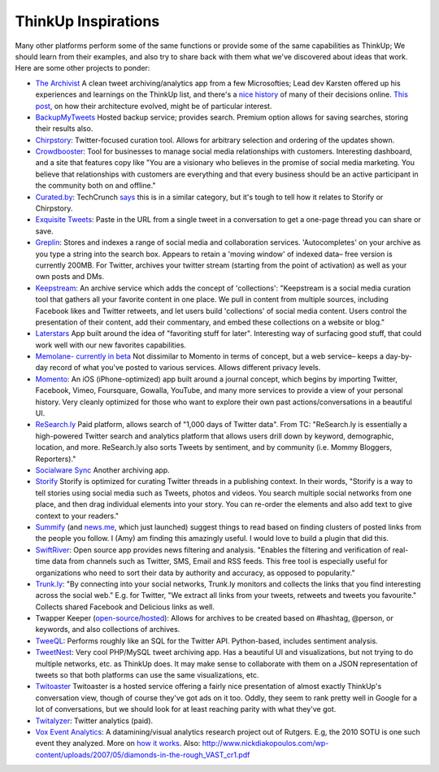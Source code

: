 ThinkUp Inspirations
====================

Many other platforms perform some of the same functions or provide some
of the same capabilities as ThinkUp; We should learn from their
examples, and also try to share back with them what we've discovered
about ideas that work. Here are some other projects to ponder:

-  `The Archivist <http://archivist.visitmix.com/>`_ A clean tweet
   archiving/analytics app from a few Microsofties; Lead dev Karsten
   offered up his experiences and learnings on the ThinkUp list, and
   there's a `nice
   history <http://visitmix.com/Writings?Tag=archivist>`_ of many of
   their decisions online. `This
   post <http://visitmix.com/LabNotes/The-Archivist-Architecture>`_, on
   how their architecture evolved, might be of particular interest.
-  `BackupMyTweets <http://backupmytweets.com/>`_ Hosted backup service;
   provides search. Premium option allows for saving searches, storing
   their results also.
-  `Chirpstory <http://chirpstory.com/>`_: Twitter-focused curation
   tool. Allows for arbitrary selection and ordering of the updates
   shown.
-  `Crowdbooster <https://crowdbooster.com/>`_: Tool for businesses to
   manage social media relationships with customers. Interesting
   dashboard, and a site that features copy like "You are a visionary
   who believes in the promise of social media marketing. You believe
   that relationships with customers are everything and that every
   business should be an active participant in the community both on and
   offline."
-  `Curated.by <http://www.curated.by/>`_: TechCrunch
   `says <http://techcrunch.com/2010/12/22/chirpstory-lets-you-filter-and-bundle-tweets-into-stories/>`_
   this is in a similar category, but it's tough to tell how it relates
   to Storify or Chirpstory.
-  `Exquisite Tweets <http://www.exquisitetweets.com/>`_: Paste in the
   URL from a single tweet in a conversation to get a one-page thread
   you can share or save.
-  `Greplin <http://greplin.com>`_: Stores and indexes a range of social
   media and collaboration services. 'Autocompletes' on your archive as
   you type a string into the search box. Appears to retain a 'moving
   window' of indexed data– free version is currently 200MB. For
   Twitter, archives your twitter stream (starting from the point of
   activation) as well as your own posts and DMs.
-  `Keepstream <http://keepstream.com>`_: An archive service which adds
   the concept of 'collections': "Keepstream is a social media curation
   tool that gathers all your favorite content in one place. We pull in
   content from multiple sources, including Facebook likes and Twitter
   retweets, and let users build 'collections' of social media content.
   Users control the presentation of their content, add their
   commentary, and embed these collections on a website or blog."
-  `Laterstars <http://laterstars.com/>`_ App built around the idea of
   "favoriting stuff for later". Interesting way of surfacing good
   stuff, that could work well with our new favorites capabilities.
-  `Memolane- currently in beta <http://beta.memolane.com>`_ Not
   dissimilar to Momento in terms of concept, but a web service– keeps a
   day-by-day record of what you've posted to various services. Allows
   different privacy levels.
-  `Momento <http://momentoapp.com/>`_: An iOS (iPhone-optimized) app
   built around a journal concept, which begins by importing Twitter,
   Facebook, Vimeo, Foursquare, Gowalla, YouTube, and many more services
   to provide a view of your personal history. Very cleanly optimized
   for those who want to explore their own past actions/conversations in
   a beautiful UI.
-  `ReSearch.ly <http://research.ly/>`_ Paid platform, allows search of
   "1,000 days of Twitter data". From TC: "ReSearch.ly is essentially a
   high-powered Twitter search and analytics platform that allows users
   drill down by keyword, demographic, location, and more. ReSearch.ly
   also sorts Tweets by sentiment, and by community (i.e. Mommy
   Bloggers, Reporters)."
-  `Socialware Sync <http://sync.socialware.com/>`_ Another archiving
   app.
-  `Storify <http://storify.com/>`_ Storify is optimized for curating
   Twitter threads in a publishing context. In their words, "Storify is
   a way to tell stories using social media such as Tweets, photos and
   videos. You search multiple social networks from one place, and then
   drag individual elements into your story. You can re-order the
   elements and also add text to give context to your readers."
-  `Summify <http://summify.com>`_ (and `news.me <http://news.me>`_,
   which just launched) suggest things to read based on finding clusters
   of posted links from the people you follow. I (Amy) am finding this
   amazingly useful. I would love to build a plugin that did this.
-  `SwiftRiver <http://swiftly.org/overview/about-3/>`_: Open source app
   provides news filtering and analysis. "Enables the filtering and
   verification of real-time data from channels such as Twitter, SMS,
   Email and RSS feeds. This free tool is especially useful for
   organizations who need to sort their data by authority and accuracy,
   as opposed to popularity."
-  `Trunk.ly <http://trunk.ly/about/>`_: "By connecting into your social
   networks, Trunk.ly monitors and collects the links that you find
   interesting across the social web." E.g. for Twitter, "We extract all
   links from your tweets, retweets and tweets you favourite." Collects
   shared Facebook and Delicious links as well.
-  Twapper Keeper
   (`open-source <http://code.google.com/p/yourtwapperkeeper/>`_/`hosted <http://twapperkeeper.com/>`_):
   Allows for archives to be created based on #hashtag, @person, or
   keywords, and also collections of archives.
-  `TweeQL <https://github.com/marcua/tweeql>`_: Performs roughly like
   an SQL for the Twitter API. Python-based, includes sentiment
   analysis.
-  `TweetNest <http://pongsocket.com/tweetnest/>`_: Very cool PHP/MySQL
   tweet archiving app. Has a beautiful UI and visualizations, but not
   trying to do multiple networks, etc. as ThinkUp does. It may make
   sense to collaborate with them on a JSON representation of tweets so
   that both platforms can use the same visualizations, etc.
-  `Twitoaster <http://twitoaster.com/>`_ Twitoaster is a hosted service
   offering a fairly nice presentation of almost exactly ThinkUp's
   conversation view, though of course they've got ads on it too. Oddly,
   they seem to rank pretty well in Google for a lot of conversations,
   but we should look for at least reaching parity with what they've
   got.
-  `Twitalyzer <http://twitalyzer.com/>`_: Twitter analytics (paid).
-  `Vox Event Analytics <http://sm.rutgers.edu/vox/event/?e=3>`_: A
   datamining/visual analytics research project out of Rutgers. E.g, the
   2010 SOTU is one such event they analyzed. More on `how it
   works <http://sm.rutgers.edu/vox/how-it-works/>`_. Also:
   http://www.nickdiakopoulos.com/wp-content/uploads/2007/05/diamonds-in-the-rough\_VAST\_cr1.pdf
